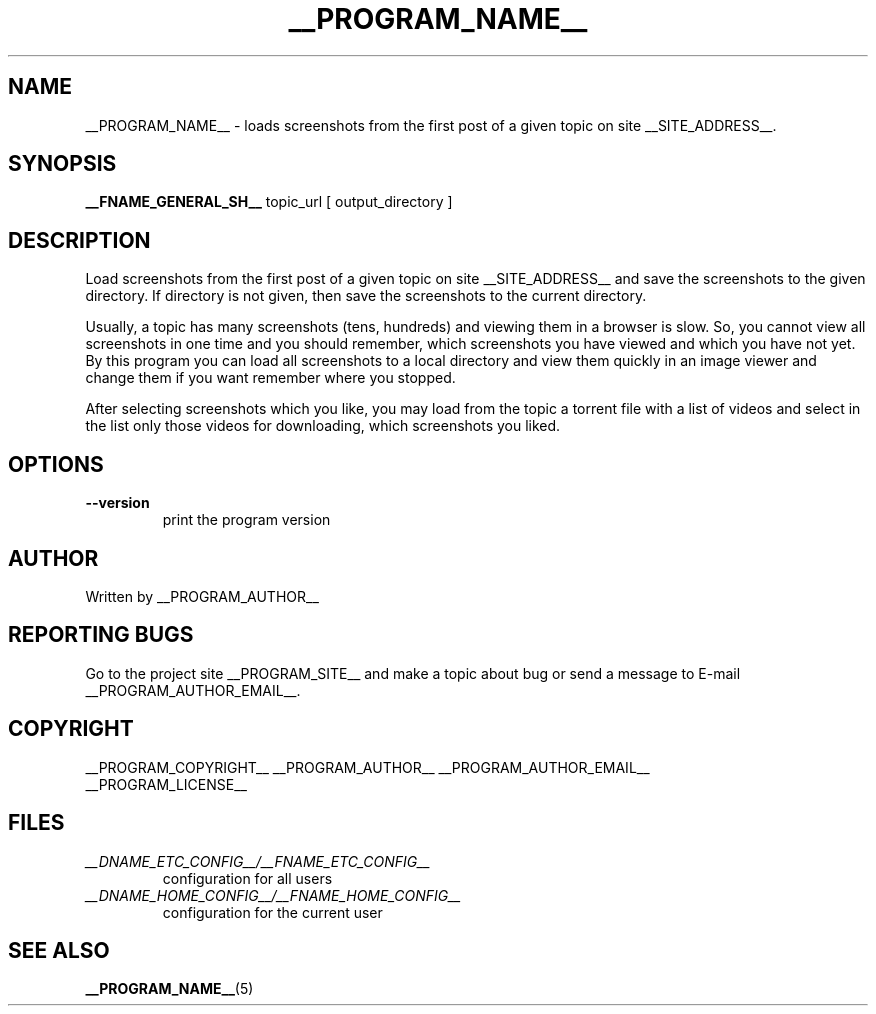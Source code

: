 .\"
.\" This manpage is a part of __PROGRAM_NAME__ __PROGRAM_VERSION__
.\"
.\" __PROGRAM_COPYRIGHT__ __PROGRAM_AUTHOR__ __PROGRAM_AUTHOR_EMAIL__
.\"
.\" This program is free software: you can redistribute it and/or modify
.\" it under the terms of the GNU General Public License as published by
.\" the Free Software Foundation, either version 3 of the License, or
.\" (at your option) any later version.
.\"
.\" This program is distributed in the hope that it will be useful,
.\" but WITHOUT ANY WARRANTY; without even the implied warranty of
.\" MERCHANTABILITY or FITNESS FOR A PARTICULAR PURPOSE.  See the
.\" GNU General Public License for more details.
.\"
.\" You should have received a copy of the GNU General Public License
.\" along with this program.  If not, see <http://www.gnu.org/licenses/>.
.\"

.TH __PROGRAM_NAME__ "1" "__PROGRAM_DATE__" "__PROGRAM_NAME__ __PROGRAM_VERSION__" "User Commands"

.SH NAME

__PROGRAM_NAME__ \- loads screenshots from the first post of a given topic on site __SITE_ADDRESS__.

.SH SYNOPSIS

.B __FNAME_GENERAL_SH__
topic_url [ output_directory ]

.SH DESCRIPTION

.PP
Load screenshots from the first post of a given topic on site __SITE_ADDRESS__ and save the screenshots to the given directory. If directory is not given, then save the screenshots to the current directory.

.PP
Usually, a topic has many screenshots (tens, hundreds) and viewing them in a browser is slow. So, you cannot view all screenshots in one time and you should remember, which screenshots you have viewed and which you have not yet. By this program you can load all screenshots to a local directory and view them quickly in an image viewer and change them if you want remember where you stopped.

.PP
After selecting screenshots which you like, you may load from the topic a torrent file with a list of videos and select in the list only those videos for downloading, which screenshots you liked.

.SH OPTIONS

.TP
\fB\-\-version\fR
print the program version

.SH AUTHOR

Written by __PROGRAM_AUTHOR__

.SH "REPORTING BUGS"

Go to the project site __PROGRAM_SITE__ and make a topic about bug or send a message to E-mail __PROGRAM_AUTHOR_EMAIL__.

.SH COPYRIGHT

__PROGRAM_COPYRIGHT__ __PROGRAM_AUTHOR__ __PROGRAM_AUTHOR_EMAIL__
.br
__PROGRAM_LICENSE__

.SH FILES

.TP
\fI __DNAME_ETC_CONFIG__/__FNAME_ETC_CONFIG__ \fR
configuration for all users

.TP
\fI __DNAME_HOME_CONFIG__/__FNAME_HOME_CONFIG__ \fR
configuration for the current user

.SH "SEE ALSO"

.BR __PROGRAM_NAME__ (5)
